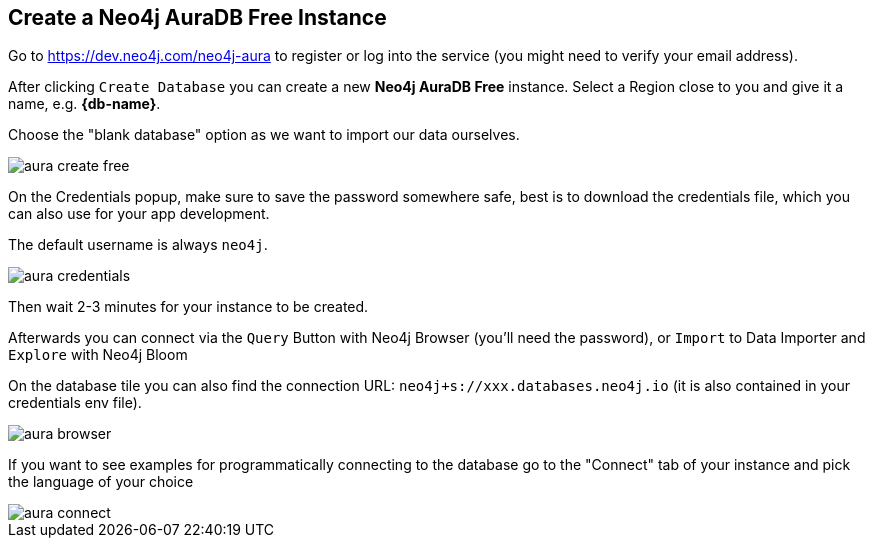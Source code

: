 == Create a Neo4j AuraDB Free Instance
:imagesdir: img

Go to https://dev.neo4j.com/neo4j-aura to register or log into the service (you might need to verify your email address).

// image::aura-create.png[]

After clicking `Create Database` you can create a new *Neo4j AuraDB Free* instance.
Select a Region close to you and give it a name, e.g. *{db-name}*.

Choose the "blank database" option as we want to import our data ourselves.

image::aura-create-free.png[]

On the Credentials popup, make sure to save the password somewhere safe, best is to download the credentials file, which you can also use for your app development.

The default username is always `neo4j`.

image::aura-credentials.png[]

Then wait 2-3 minutes for your instance to be created.

Afterwards you can connect via the `Query` Button with Neo4j Browser (you'll need the password), or `Import` to Data Importer and `Explore` with Neo4j Bloom

On the database tile you can also find the connection URL: `neo4j+s://xxx.databases.neo4j.io` (it is also contained in your credentials env file).

image::aura-browser.png[]

If you want to see examples for programmatically connecting to the database go to the "Connect" tab of your instance and pick the language of your choice

image::aura-connect.png[]
